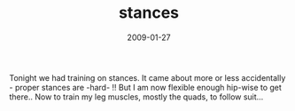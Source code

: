 #+TITLE: stances
#+DATE: 2009-01-27
#+CATEGORIES: martial-arts
#+TAGS: stances

Tonight we had training on stances. It came about more or less accidentally - proper stances are -hard- !! But I am now flexible enough hip-wise to get there.. Now to train my leg muscles, mostly the quads, to follow suit...
